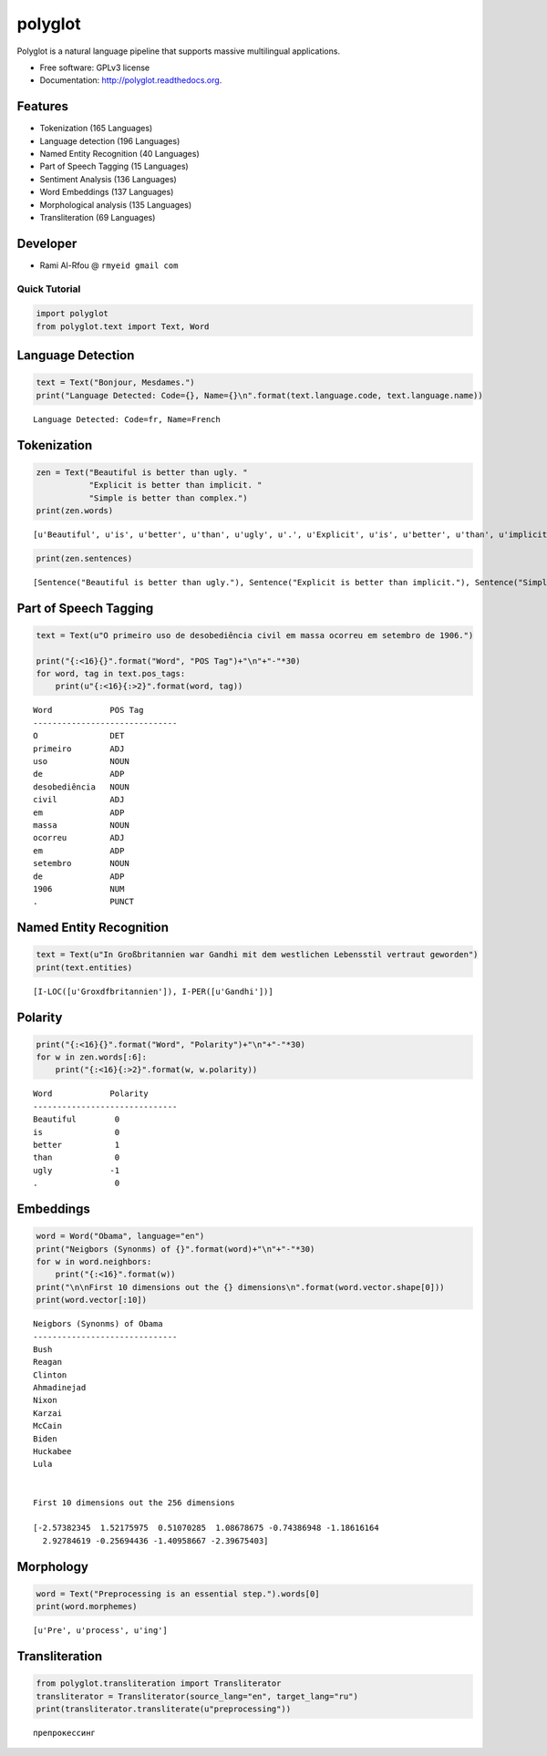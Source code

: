 
polyglot
========

|Downloads| |Latest Version| |Supported Python versions| |Development
Status| |Download Format| |Build Status| |Documentation Status|

.. |Downloads| image:: https://pypip.in/download/polyglot/badge.svg
   :target: https://pypi.python.org/pypi/polyglot
.. |Latest Version| image:: https://pypip.in/version/polyglot/badge.svg
   :target: https://pypi.python.org/pypi/polyglot
.. |Supported Python versions| image:: https://pypip.in/py_versions/polyglot/badge.svg
   :target: https://pypi.python.org/pypi/polyglot/
.. |Development Status| image:: https://pypip.in/status/polyglot/badge.svg
   :target: https://pypi.python.org/pypi/polyglot/
.. |Download Format| image:: https://pypip.in/format/polyglot/badge.svg
   :target: https://pypi.python.org/pypi/polyglot
.. |Build Status| image:: https://travis-ci.org/aboSamoor/polyglot.png?branch=master
   :target: https://travis-ci.org/aboSamoor/polyglot
.. |Documentation Status| image:: https://readthedocs.org/projects/polyglot/badge/?version=latest
   :target: https://readthedocs.org/builds/polyglot/

Polyglot is a natural language pipeline that supports massive
multilingual applications.

-  Free software: GPLv3 license
-  Documentation: http://polyglot.readthedocs.org.

Features
~~~~~~~~

-  Tokenization (165 Languages)
-  Language detection (196 Languages)
-  Named Entity Recognition (40 Languages)
-  Part of Speech Tagging (15 Languages)
-  Sentiment Analysis (136 Languages)
-  Word Embeddings (137 Languages)
-  Morphological analysis (135 Languages)
-  Transliteration (69 Languages)

Developer
~~~~~~~~~

-  Rami Al-Rfou @ ``rmyeid gmail com``

Quick Tutorial
--------------

.. code:: python

    import polyglot
    from polyglot.text import Text, Word
Language Detection
~~~~~~~~~~~~~~~~~~

.. code:: python

    text = Text("Bonjour, Mesdames.")
    print("Language Detected: Code={}, Name={}\n".format(text.language.code, text.language.name))

.. parsed-literal::

    Language Detected: Code=fr, Name=French
    


Tokenization
~~~~~~~~~~~~

.. code:: python

    zen = Text("Beautiful is better than ugly. "
               "Explicit is better than implicit. "
               "Simple is better than complex.")
    print(zen.words)

.. parsed-literal::

    [u'Beautiful', u'is', u'better', u'than', u'ugly', u'.', u'Explicit', u'is', u'better', u'than', u'implicit', u'.', u'Simple', u'is', u'better', u'than', u'complex', u'.']


.. code:: python

    print(zen.sentences)

.. parsed-literal::

    [Sentence("Beautiful is better than ugly."), Sentence("Explicit is better than implicit."), Sentence("Simple is better than complex.")]


Part of Speech Tagging
~~~~~~~~~~~~~~~~~~~~~~

.. code:: python

    text = Text(u"O primeiro uso de desobediência civil em massa ocorreu em setembro de 1906.")
    
    print("{:<16}{}".format("Word", "POS Tag")+"\n"+"-"*30)
    for word, tag in text.pos_tags:
        print(u"{:<16}{:>2}".format(word, tag))

.. parsed-literal::

    Word            POS Tag
    ------------------------------
    O               DET
    primeiro        ADJ
    uso             NOUN
    de              ADP
    desobediência   NOUN
    civil           ADJ
    em              ADP
    massa           NOUN
    ocorreu         ADJ
    em              ADP
    setembro        NOUN
    de              ADP
    1906            NUM
    .               PUNCT


Named Entity Recognition
~~~~~~~~~~~~~~~~~~~~~~~~

.. code:: python

    text = Text(u"In Großbritannien war Gandhi mit dem westlichen Lebensstil vertraut geworden")
    print(text.entities)

.. parsed-literal::

    [I-LOC([u'Gro\xdfbritannien']), I-PER([u'Gandhi'])]


Polarity
~~~~~~~~

.. code:: python

    print("{:<16}{}".format("Word", "Polarity")+"\n"+"-"*30)
    for w in zen.words[:6]:
        print("{:<16}{:>2}".format(w, w.polarity))

.. parsed-literal::

    Word            Polarity
    ------------------------------
    Beautiful        0
    is               0
    better           1
    than             0
    ugly            -1
    .                0


Embeddings
~~~~~~~~~~

.. code:: python

    word = Word("Obama", language="en")
    print("Neigbors (Synonms) of {}".format(word)+"\n"+"-"*30)
    for w in word.neighbors:
        print("{:<16}".format(w))
    print("\n\nFirst 10 dimensions out the {} dimensions\n".format(word.vector.shape[0]))
    print(word.vector[:10])

.. parsed-literal::

    Neigbors (Synonms) of Obama
    ------------------------------
    Bush            
    Reagan          
    Clinton         
    Ahmadinejad     
    Nixon           
    Karzai          
    McCain          
    Biden           
    Huckabee        
    Lula            
    
    
    First 10 dimensions out the 256 dimensions
    
    [-2.57382345  1.52175975  0.51070285  1.08678675 -0.74386948 -1.18616164
      2.92784619 -0.25694436 -1.40958667 -2.39675403]


Morphology
~~~~~~~~~~

.. code:: python

    word = Text("Preprocessing is an essential step.").words[0]
    print(word.morphemes)

.. parsed-literal::

    [u'Pre', u'process', u'ing']


Transliteration
~~~~~~~~~~~~~~~

.. code:: python

    from polyglot.transliteration import Transliterator
    transliterator = Transliterator(source_lang="en", target_lang="ru")
    print(transliterator.transliterate(u"preprocessing"))

.. parsed-literal::

    препрокессинг

